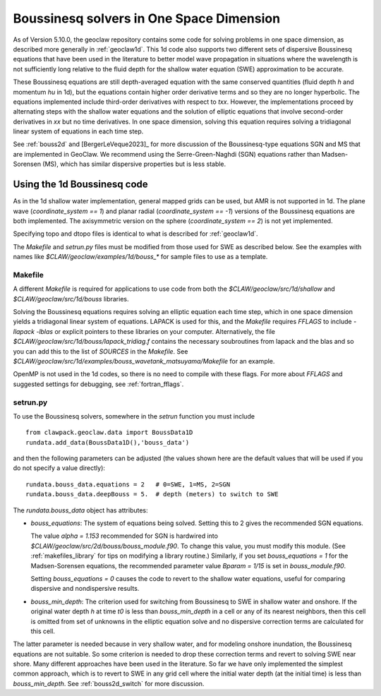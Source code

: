 .. _bouss1d:

*********************************************
Boussinesq solvers in One Space Dimension
*********************************************

As of Version 5.10.0, the geoclaw repository contains some code for solving
problems in one space dimension, as described more generally in
:ref:`geoclaw1d`.  This 1d code also supports two different sets of
dispersive Boussinesq equations that have been used in the literature
to better model wave propagation in situations where the wavelength is not
sufficiently long relative to the fluid depth for the shallow water
equation (SWE) approximation to be accurate.

These Boussinesq equations are still depth-averaged equation with the same
conserved quantities (fluid depth `h` and momentum `hu` in 1d), but the
equations contain higher order derivative terms and so they are no longer
hyperbolic. The equations implemented include third-order derivatives
with respect to `txx`.  However, the implementations proceed by alternating
steps with the shallow water equations and the solution of elliptic
equations that involve second-order derivatives in `xx` but no time derivatives.
In one space dimension, solving this equation requires solving a tridiagonal
linear system of equations in each time step.

See :ref:`bouss2d` and [BergerLeVeque2023]_ for more discussion
of the Boussinesq-type equations SGN and MS that are implemented in GeoClaw.
We recommend using the Serre-Green-Naghdi (SGN) equations rather than
Madsen-Sorensen (MS), which has similar dispersive properties but
is less stable.

.. _bouss1d_usage:

Using the 1d Boussinesq code
----------------------------

As in the 1d shallow water implementation, general mapped grids can be used,
but AMR is not supported in 1d.  The  plane wave (`coordinate_system == 1`)
and planar radial (`coordinate_system == -1`) versions of the Boussinesq
equations are both implemented.  The axisymmetric version on the sphere
(`coordinate_system == 2`) is not yet implemented.

Specifying topo and dtopo files is identical to what is described for 
:ref:`geoclaw1d`.

The `Makefile` and `setrun.py` files must be modified from those used
for SWE as described below.
See the examples with names like `$CLAW/geoclaw/examples/1d/bouss_*` 
for sample files to use as a template.

.. _bouss1d_makefile:

Makefile
^^^^^^^^

A different `Makefile` is required for applications to use code from both
the `$CLAW/geoclaw/src/1d/shallow` and `$CLAW/geoclaw/src/1d/bouss`
libraries.  

Solving the Boussinesq equations requires solving an elliptic equation each
time step, which in one space dimension yields a tridiagonal linear system of
equations.  LAPACK is used for this, and the `Makefile` requires `FFLAGS` to
include `-llapack -lblas` or explicit pointers to these libraries on your
computer.  Alternatively, the file
`$CLAW/geoclaw/src/1d/bouss/lapack_tridiag.f`
contains the necessary soubroutines from lapack and the blas and so you can
add this to the list of `SOURCES` in the `Makefile`.  See
`$CLAW/geoclaw/src/1d/examples/bouss_wavetank_matsuyama/Makefile`
for an example.

OpenMP is not used in the 1d codes, so there is no need to compile with
these flags.  For more about `FFLAGS` and suggested settings for debugging,
see :ref:`fortran_fflags`.

.. _bouss1d_setrun:

setrun.py
^^^^^^^^^


To use the Boussinesq solvers, somewhere in the `setrun` function you
must include ::

    from clawpack.geoclaw.data import BoussData1D
    rundata.add_data(BoussData1D(),'bouss_data')
    
and then the following parameters can be adjusted (the values shown here
are the default values that will be used if you do not specify a value 
directly)::
    
    rundata.bouss_data.equations = 2   # 0=SWE, 1=MS, 2=SGN
    rundata.bouss_data.deepBouss = 5.  # depth (meters) to switch to SWE

The `rundata.bouss_data` object has attributes:

- `bouss_equations`: The system of equations being solved.  Setting this to 2
  gives the recommended SGN equations.
  
  The value `alpha = 1.153` recommended for SGN is
  hardwired into `$CLAW/geoclaw/src/2d/bouss/bouss_module.f90`.  To change
  this value, you must modify this module.  (See :ref:`makefiles_library`
  for tips on modifying a library routine.)  Similarly, if you set
  `bouss_equations = 1` for the Madsen-Sorensen equations, the recommended 
  parameter value `Bparam = 1/15` is set in `bouss_module.f90`.
  
  Setting `bouss_equations = 0` causes the code to revert to the shallow
  water equations, useful for comparing dispersive and nondispersive results.
   
- `bouss_min_depth`: The criterion used for switching from Boussinesq to SWE
  in shallow water and onshore.  If the original water depth `h` at time `t0`
  is less than `bouss_min_depth` in a cell or any of its nearest neighbors,
  then this cell is omitted from set of unknowns in the elliptic equation
  solve and no dispersive correction terms are calculated for this cell.   

The latter parameter is needed because in very shallow water, and for
modeling onshore inundation, the Boussinesq equations are not suitable.
So some criterion is needed to drop these correction terms and revert to
solving SWE near shore.  Many different approaches have been used in the
literature.  So far we have only implemented the simplest common approach,
which is to revert to SWE in any grid cell where the initial water depth (at
the initial time) is less than `bouss_min_depth`.
See :ref:`bouss2d_switch` for more discussion.
